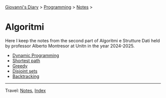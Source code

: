 #+startup: content indent

[[file:../../../index.org][Giovanni's Diary]] > [[file:../../programming.org][Programming]] > [[file:../notes.org][Notes]] >

* Algoritmi
#+INDEX: Giovanni's Diary!Programming!Notes!Algoritmi

Here I keep the notes from the second part of Algoritmi e Strutture
Dati held by professor Alberto Montresor at Unitn in the year
2024-2025.

- [[file:01-dynamic-programming.org][Dynamic Programming]]
- [[file:02-shortest-path.org][Shortest path]]
- [[file:03-greedy.org][Greedy]]
- [[file:04-disjoint-sets.org][Disjoint sets]]
- [[file:05-backtracking.org][Backtracking]]
  
-----

Travel: [[file:../notes.org][Notes]], [[file:../../../theindex.org][Index]]
